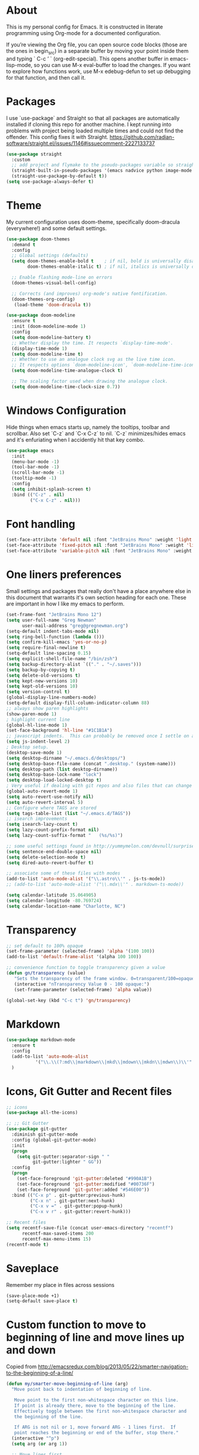 # -*- mode: org; coding: utf-8; -*-
# Source:     https://github.com/gregnewman/gmacs
# License:    This file is licensed under the GPL v3.
#+STARTUP: indent

* About
  This is my personal config for Emacs.  It is constructed in literate programming using Org-mode for a documented configuration.

  If you’re viewing the Org file, you can open source code blocks (those are the ones in begin_src) in a separate buffer by moving your point inside them and
  typing ` C-c ’ ` (org-edit-special). This opens another buffer in emacs-lisp-mode, so you can use M-x eval-buffer to load the changes. If you want to explore how
  functions work, use M-x edebug-defun to set up debugging for that function, and then call it.

* Packages
   I use `use-package` and Straight so that all packages are automatically installed if cloning this repo for another machine.
   I kept running into problems with project being loaded multiple times and could not find the offender.  This config fixes
   it with Straight. https://github.com/radian-software/straight.el/issues/1146#issuecomment-2227133737
   #+BEGIN_SRC emacs-lisp
     (use-package straight
       :custom
       ;; add project and flymake to the pseudo-packages variable so straight.el doesn't download a separate version than what eglot downloads.
       (straight-built-in-pseudo-packages '(emacs nadvice python image-mode project flymake xref))
       (straight-use-package-by-default t))
     (setq use-package-always-defer t)
   #+END_SRC

* Theme
   My current configuration uses doom-theme, specifically doom-dracula (everywhere!) and some default settings.

   #+BEGIN_SRC emacs-lisp
     (use-package doom-themes
       :demand t
       :config
       ;; Global settings (defaults)
       (setq doom-themes-enable-bold t    ; if nil, bold is universally disabled
             doom-themes-enable-italic t) ; if nil, italics is universally disabled

       ;; Enable flashing mode-line on errors
       (doom-themes-visual-bell-config)

       ;; Corrects (and improves) org-mode's native fontification.
       (doom-themes-org-config)
        (load-theme 'doom-dracula t))

     (use-package doom-modeline
       :ensure t
       :init (doom-modeline-mode 1)
       :config
       (setq doom-modeline-battery t)
       ;; Whether display the time. It respects `display-time-mode'.
       (display-time-mode 1)
       (setq doom-modeline-time t)
       ;; Whether to use an analogue clock svg as the live time icon.
       ;; It respects options `doom-modeline-icon', `doom-modeline-time-icon', and `doom-modeline-time-live-icon'.
       (setq doom-modeline-time-analogue-clock t)

       ;; The scaling factor used when drawing the analogue clock.
       (setq doom-modeline-time-clock-size 0.7))
   #+end_src

* Windows Configuration
  Hide things when emacs starts up, namely the tooltips, toolbar and scrollbar.
  Also set `C-z` and `C-x C-z` to nil.  `C-z` minimizes/hides emacs and it's enfuriating when I accidently hit that key combo.

  #+BEGIN_SRC emacs-lisp
    (use-package emacs
      :init
      (menu-bar-mode -1)
      (tool-bar-mode -1)
      (scroll-bar-mode -1)
      (tooltip-mode -1)
      :config
      (setq inhibit-splash-screen t)
      :bind (("C-z" . nil)
             ("C-x C-z" . nil)))
  #+end_src

* Font handling
  #+BEGIN_SRC emacs-lisp
    (set-face-attribute 'default nil :font "JetBrains Mono" :weight 'light :height 120)
    (set-face-attribute 'fixed-pitch nil :font "JetBrains Mono" :weight 'light :height 120)
    (set-face-attribute 'variable-pitch nil :font "JetBrains Mono" :weight 'light :height 1.0)
  #+END_SRC

* One liners preferences
  Small settings and packages that really don't have a place anywhere else in this document that warrants it's own section heading for each one.
  These are important in how I like my emacs to perform.

  #+BEGIN_SRC emacs-lisp
    (set-frame-font "JetBrains Mono 12")
    (setq user-full-name "Greg Newman"
          user-mail-address "greg@gregnewman.org")
    (setq-default indent-tabs-mode nil)
    (setq ring-bell-function (lambda ()))
    (setq confirm-kill-emacs 'yes-or-no-p)
    (setq require-final-newline t)
    (setq-default line-spacing 0.15)
    (setq explicit-shell-file-name "/bin/zsh")
    (setq backup-directory-alist `(("." . "~/.saves")))
    (setq backup-by-copying t)
    (setq delete-old-versions t)
    (setq kept-new-versions 10)
    (setq kept-old-versions 10)
    (setq version-control t)
    (global-display-line-numbers-mode)
    (setq-default display-fill-column-indicator-column 88)
    ;; always show paren highlights
    (show-paren-mode 1)
    ; highlight current line
    (global-hl-line-mode 1)
    (set-face-background 'hl-line "#1C1B1A")
    ;; javascript indents.  This can probably be removed once I settle on a "good" js config
    (setq js-indent-level 2)
    ; Desktop setup.
    (desktop-save-mode 1)
    (setq desktop-dirname "~/.emacs.d/desktops/")
    (setq desktop-base-file-name (concat ".desktop." (system-name)))
    (setq desktop-path (list desktop-dirname))
    (setq desktop-base-lock-name "lock")
    (setq desktop-load-locked-desktop t)
    ; Very useful if dealing with git repos and also files that can change from Dropbox
    (global-auto-revert-mode 1)
    (setq auto-revert-use-notify nil)
    (setq auto-revert-interval 5)
    ;; Configure where TAGS are stored
    (setq tags-table-list (list "~/.emacs.d/TAGS"))
    ;; isearch improvements
    (setq isearch-lazy-count t)
    (setq lazy-count-prefix-format nil)
    (setq lazy-count-suffix-format "   (%s/%s)")

    ;; some useful settings found in http://yummymelon.com/devnull/surprise-and-emacs-defaults.html
    (setq sentence-end-double-space nil)
    (setq delete-selection-mode t)
    (setq dired-auto-revert-buffer t)

    ;; associate some of these files with modes
    (add-to-list 'auto-mode-alist '("\\.astro\\'" . js-ts-mode))
    ;; (add-to-list 'auto-mode-alist '("\\.mdx\\'" . markdown-ts-mode))

    (setq calendar-latitude 35.064905)
    (setq calendar-longitude -80.769724)
    (setq calendar-location-name "Charlotte, NC")
   #+end_src

* Transparency
#+BEGIN_SRC emacs-lisp
  ;; set default to 100% opaque
  (set-frame-parameter (selected-frame) 'alpha '(100 100))
  (add-to-list 'default-frame-alist '(alpha 100 100))

  ;; convenience function to toggle transparency given a value
  (defun gn/transparency (value)
     "Sets the transparency of the frame window. 0=transparent/100=opaque"
     (interactive "nTransparency Value 0 - 100 opaque:")
     (set-frame-parameter (selected-frame) 'alpha value))

  (global-set-key (kbd "C-c t") 'gn/transparency)
#+END_SRC

* Markdown
#+BEGIN_SRC emacs-lisp
  (use-package markdown-mode
    :ensure t
    :config
    (add-to-list 'auto-mode-alist
             '("\\.\\(?:md\\|markdown\\|mkd\\|mdown\\|mkdn\\|mdwn\\)\\'" . markdown-mode))
    )

#+END_SRC

* Icons, Git Gutter and Recent files
   #+BEGIN_SRC emacs-lisp
     ;; icons
     (use-package all-the-icons)

     ;; ;; Git Gutter
     (use-package git-gutter
       :diminish git-gutter-mode
       :config (global-git-gutter-mode)
       :init
       (progn
         (setq git-gutter:separator-sign " "
               git-gutter:lighter " GG"))
       :config
       (progn 
         (set-face-foreground 'git-gutter:deleted "#990A1B")
         (set-face-foreground 'git-gutter:modified "#00736F")
         (set-face-foreground 'git-gutter:added "#546E00"))
       :bind (("C-x p" . git-gutter:previous-hunk)
              ("C-x n" . git-gutter:next-hunk)
              ("C-x v =" . git-gutter:popup-hunk)
              ("C-x v r" . git-gutter:revert-hunk)))

     ;; Recent files
     (setq recentf-save-file (concat user-emacs-directory "recentf")
           recentf-max-saved-items 200
           recentf-max-menu-items 15)
     (recentf-mode t)
   #+end_src

* Saveplace
   Remember my place in files across sessions

   #+BEGIN_SRC emacs-lisp
     (save-place-mode +1)
     (setq-default save-place t)
   #+end_src

* Custom function to move to beginning of line and move lines up and down
     Copied from http://emacsredux.com/blog/2013/05/22/smarter-navigation-to-the-beginning-of-a-line/

   #+BEGIN_SRC emacs-lisp
     (defun my/smarter-move-beginning-of-line (arg)
       "Move point back to indentation of beginning of line.

        Move point to the first non-whitespace character on this line.
        If point is already there, move to the beginning of the line.
        Effectively toggle between the first non-whitespace character and
        the beginning of the line.

        If ARG is not nil or 1, move forward ARG - 1 lines first.  If
        point reaches the beginning or end of the buffer, stop there."
       (interactive "^p")
       (setq arg (or arg 1))

       ;; Move lines first
       (when (/= arg 1)
         (let ((line-move-visual nil))
           (forward-line (1- arg))))

       (let ((orig-point (point)))
         (back-to-indentation)
         (when (= orig-point (point))
           (move-beginning-of-line 1))))

       ;; remap C-a to `smarter-move-beginning-of-line'
       (global-set-key [remap move-beginning-of-line]
                       'my/smarter-move-beginning-of-line)

     (defun gn/move-line-up ()
       "Move the current line up."
       (interactive)
       (transpose-lines 1)
       (forward-line -2)
       (indent-according-to-mode))

     (defun gn/move-line-down ()
       "Move the current line down."
       (interactive)
       (forward-line 1)
       (transpose-lines 1)
       (forward-line -1)
       (indent-according-to-mode))

     (global-set-key [(meta shift up)]  'gn/move-line-up)
     (global-set-key [(meta shift down)]  'gn/move-line-down)
   #+end_src

* OmniFocus
#+BEGIN_SRC emacs-lisp
  (defun gn/omnifocus-capture ()
    "Capture a task with optional note, due date, and location to OmniFocus via URL scheme"
    (interactive)
    (let* ((task-name (read-string "Task name: "))
           (task-note (read-string "Note (optional): "))
           ;; Use org-read-date with empty default - just press Enter to skip
           (due-date (org-read-date nil nil nil "Due date (Enter to skip): " nil nil t))
           (due-date-param (if (or (not due-date) (string-empty-p due-date))
                              "" 
                            (concat "&due=" (url-hexify-string due-date))))
           ;; Ask about location only if in a file
           (capture-location (and (buffer-file-name)
                                 (string= "y" (read-string "Include current location? (y/N): " "n"))))
           (location-info (when capture-location
                           (format "File: %s, Line: %d" 
                                  (file-name-nondirectory (buffer-file-name))
                                  (line-number-at-pos))))
           (full-note (if location-info
                         (if (string-empty-p task-note)
                             location-info
                           (concat task-note "\n\nLocation: " location-info))
                       task-note))
           (encoded-name (url-hexify-string task-name))
           (encoded-note (if (string-empty-p full-note) 
                            "" 
                          (concat "&note=" (url-hexify-string full-note))))
           (omnifocus-url (concat "omnifocus:///add?name=" encoded-name encoded-note due-date-param "&autosave=true")))
      (call-process "open" nil nil nil omnifocus-url)
      (message "Task sent to OmniFocus: %s%s%s" 
               task-name 
               (if (string-empty-p due-date) "" (concat " (due: " due-date ")"))
               (if location-info " [with location]" ""))))
    
    (defun gn/omnifocus-capture-original ()
      "Capture a task with optional note to OmniFocus via URL scheme"
      (interactive)
      (let* ((task-name (read-string "Task name: "))
             (task-note (read-string "Note (optional): "))
             (encoded-name (url-hexify-string task-name))
             (encoded-note (if (string-empty-p task-note) 
                               "" 
                             (concat "&note=" (url-hexify-string task-note))))
             (omnifocus-url (concat "omnifocus:///add?name=" encoded-name encoded-note "&autosave=true")))
        (call-process "open" nil nil nil omnifocus-url)
        (message "Task sent to OmniFocus: %s" task-name)))

    ;; Bind it directly to a key
    (global-set-key (kbd "C-c o") 'gn/omnifocus-capture)
#+END_SRC

* Which-key
  I forget bindings for modes I don't use regularly. Which-key provides nice reminders.

  #+BEGIN_SRC emacs-lisp
  (use-package which-key
    :init
    (which-key-mode)
    :config
    (which-key-setup-side-window-right-bottom)
    (setq which-key-sort-order 'which-key-key-order-alpha
      which-key-side-window-max-width 0.33
      which-key-idle-delay 0.5)
    :diminish which-key-mode)

  (provide 'init-which-key)
  #+end_src

* iBuffer
  I use ibuffer a lot for switching between buffers from a list of available open buffers.
  These settings help to organize that list.

   #+Begin_SRC emacs-lisp
     (global-set-key (kbd "C-x C-b") 'ibuffer)
     (autoload 'ibuffer "ibuffer" "List buffers." t)

     (setq ibuffer-saved-filter-groups
           (quote (("default"
                    ("Python"
                     (mode . python-ts-mode))
                    ("HTML"
                     (mode . mhtml-mode))
                    ("JS"
                     (or (mode . js-ts-mode)
                         (filename . ".js")))
                    ("TXT"
                     (mode . text-mode))
                    ("YAML"
                     (filename . "yaml"))
                    ("Org" ;; all org-related buffers
                     (mode . org-mode))
                    ("Lisp"
                     (mode . emacs-lisp-mode))))))

     ;; don't show empty groups
     (setq ibuffer-show-empty-filter-groups nil)

     (add-hook 'ibuffer-mode-hook
               (lambda ()
                 (ibuffer-switch-to-saved-filter-groups "default")))

     ;; Add full path to buffer title
     (setq frame-title-format
           (list (format "%s %%S: %%j " (system-name))
                 '(buffer-file-name "%f" (dired-directory dired-directory "%b"))))
   #+end_src

* Hydra
   #+BEGIN_SRC  emacs-lisp
     (use-package hydra)

     (defhydra hydra-zoom (global-map "<f2>")
       "zoom"
       ("g" text-scale-increase "in")
       ("l" text-scale-decrease "out"))
   #+end_src

* System packages
The :ensure-system-package keyword allows you to ensure system binaries exist alongside your package declarations.

#+BEGIN_SRC emacs-lisp
  ;; (use-package use-package-ensure-system-package
  ;; :straight (use-package-ensure-system-package 
  ;;            :type git 
  ;;            :host github 
  ;;            :repo "jwiegley/use-package"
  ;;            :files ("use-package-ensure-system-package.el")))
#+end_src
* Justfiles
#+BEGIN_SRC emacs-lisp
  (use-package just-mode
    :ensure t)
#+END_SRC

* Org-mode
  [[https://gettingthingsdone.com/][Getting Things Done]] (GTD), is a grouping of productivity processes following five basic principles.
  
  * Capture - Everything in your mind needs to be captured because your mind is "a horrible office".  This is typically the inbox.org file in my setup but is also done in analog notebooks, email and voice memos.
  * Clarify - Every task that doesn't take two minutes to do should be broken down into actionable tasks that simplify the larger scope of the project.
  * Organize - All projects and next actions are organized into areas, assigned due dates if needed, prioritized and effort estimates added to them.  If the tasks/projects are not something to do right now they are still organized for later consumption.  Anything that needs to be on the calendar should be added but keep the calendar sacred.  Calendars should only be for appointments or hard-carved blocks of time.
  * Reviews - Reviews should be handled on a regular basis.  I do a daily review of what should be the priorities for the day but I also do weekly and monthly reviews to keep my systems from getting stale and/or stuck.
  * Engage - Choose the next action and get to work.

    I have gitwatch running on my machine which watches my org directory and commits changes as they come in.
    #+BEGIN_EXAMPLE bash
    gitwatch -r origin -b main . &
    #+END_EXAMPLE

** Fontification and Beautification
Use C-u C-x = (which runs the command what-cursor-position with a prefix argument) to show information about the character under the cursor, including the face which is being used for it.

#+BEGIN_SRC emacs-lisp
  ;; Load org-faces to make sure we can set appropriate faces
  (require 'org-faces)

  ;; Hide emphasis markers on formatted text
  (setq org-hide-emphasis-markers t)
  ;; When Visual Line mode is enabled, `word-wrap' is turned on in this buffer, and simple editing commands are redefined to act on visual lines, not logical lines. 
  (add-hook 'org-mode-hook 'visual-line-mode)
  (add-hook 'org-mode-hook 'variable-pitch-mode)

  ;; Resize Org headings
  (dolist (face '((org-level-1 . 1.0)
                  (org-level-2 . 1.0)
                  (org-level-3 . 1.0)
                  (org-level-4 . 1.0)
                  (org-level-5 . 1.0)
                  (org-level-6 . 1.0)
                  (org-level-7 . 1.0)
                  (org-level-8 . 1.0)))
    (set-face-attribute (car face) nil :font "JetBrains Mono" :weight 'medium :height (cdr face)))

  ;; Make the document title a bit bigger
  (set-face-attribute 'org-document-title nil :font "JetBrains Mono" :weight 'bold :height 1.1)

  ;; Make sure certain org faces use the fixed-pitch face when variable-pitch-mode is on
  (custom-theme-set-faces
   'user
   '(variable-pitch ((t (:family "Monaspace Neon" :height 120 :weight thin))))
   '(fixed-pitch ((t ( :family "Fira Code" :height 115))))
   '(org-block ((t (:inherit fixed-pitch))))
   '(org-code ((t (:inherit (shadow fixed-pitch)))))
   '(org-formula ((t (:inherit fixed-pitch))))
   '(org-checkbox ((t (:inherit fixed-pitch))))
   '(org-document-info ((t (:foreground "dark orange"))))
   '(org-document-info-keyword ((t (:inherit (shadow fixed-pitch)))))
   '(org-indent ((t (:inherit (org-hide fixed-pitch)))))
   '(org-link ((t (:foreground "cyan" :underline t :weight light))))
   '(org-meta-line ((t (:inherit (font-lock-comment-face fixed-pitch)))))
   '(org-property-value ((t (:inherit fixed-pitch))) t)
   '(org-special-keyword ((t (:inherit (font-lock-comment-face fixed-pitch)))))
   '(org-table ((t (:inherit fixed-pitch :foreground "#83a598"))))
   '(org-tag ((t (:inherit (shadow fixed-pitch) :weight bold :height 0.9))))
   '(org-verbatim ((t (:inherit (shadow fixed-pitch))))))
#+END_SRC

** Configuration
   This will be a expanding collection of org customization.  I live in text files throughout my days and orgmode gives me a nice interface for collecting notes.
   I use org from the git repo to stay up to date with fixes and new features.  I can probably move this to be installed via Straight but for now this works fine.

   #+BEGIN_SRC emacs-lisp
     (setq org-modules '(org-protocol))
     (eval-after-load 'org
       '(org-load-modules-maybe t))

     ;; respects splits
     (setq org-agenda-window-setup 'current-window)

     ;; agenda files
     (setq org-agenda-files (directory-files-recursively "~/Dropbox/Org/" "\\.org$"))

     ;; Start the weekly agenda on Monday
     (setq org-agenda-start-on-weekday 1)

     ;; Display tags farther right
     (setq org-agenda-tags-column -102)
     (setq org-agenda-span 7)
     (setq org-tags-column 88)
     (setq org-agenda-sticky nil)
     (setq org-agenda-inhibit-startup t)
     (setq org-agenda-use-tag-inheritance t)
     (setq org-agenda-show-log t)
     (setq org-agenda-skip-scheduled-if-done t)
     (setq org-agenda-skip-deadline-if-done t)
     (setq org-use-speed-commands t)
     (setq org-agenda-skip-deadline-prewarning-if-scheduled 'pre-scheduled)
     (setq org-columns-default-format "%14SCHEDULED %Effort{:} %CLOCKSUM_T{:} %1PRIORITY %TODO %50ITEM %TAGS")

     ;; The following lines are always needed.  Choose your own keys.
     (global-set-key "\C-cl" 'org-store-link)
     (global-set-key "\C-ca" 'org-agenda)

     ;; enable line breaks
     (add-hook 'org-mode-hook (lambda () (setq truncate-lines nil)))

     ;; Don't allow parent to be marked done unless children are done
     (setq org-enforce-todo-dependencies t)
     (setq org-enforce-todo-checkbox-dependencies t)

     (setq org-fontify-done-headline t)
     (setq org-startup-folded t)
     (setq org-src-fontify-natively nil)

     ;; Refiling
     (setq org-refile-targets '((org-agenda-files :maxlevel . 5)))
     (setq org-refile-allow-creating-parent-nodes 'confirm)

     ;; Visual Line Mode
     (add-hook 'org-mode-hook 'visual-line-mode)

     ;; Org indent mode
     (add-hook 'org-mode-hook 'org-indent-mode)

     ;; Line numbers
     (defun gn/orgmode-ignore-line-numbers-mode ()
       (interactive)
       "turns off line numbers mode in org buffers"
       (display-line-numbers-mode -1))

     (add-hook 'org-mode-hook #'gn/orgmode-ignore-line-numbers-mode)

     (defun gn/orgmode-ignore-whitespace-mode ()
       (interactive)
       "turns off whitespace mode in org buffers"
       (whitespace-mode -1))

     ;; Turn off whitespace-mode since my linters will handle them anyway and it's annoying
     (whitespace-mode -1)
     (require 'ox-md)
   #+end_src

** Alerts
#+BEGIN_SRC emacs-lisp
  (use-package org-alert
    :ensure t 
    :config 
        (setq org-alert-interval 60 
              org-alert-notify-cutoff 5
              org-alert-notify-after-event-cutoff 2) 
        (org-alert-enable))

  (use-package alert 
    :config
    (setq alert-default-style 'osx-notifier
          alert-fade-time 120))
#+END_SRC
** Todo Keywords
    Setting up my todo keywords which are global and their relative colors.
   #+BEGIN_SRC emacs-lisp
     ;; Keywords
     (setq org-todo-keywords
       (quote ((sequence "TODO(t)" "NEXT(n)" "|" "DONE(d)" "PROJECTDONE(e)")
               (sequence "WAITING(w@/!)" "SOMEDAY(s@/!)" "|" "CANCELLED(c@/!)"))))

     ;; Anytime a task is marked done the line states `CLOSED: [timestamp]
     (setq org-log-done 'time)

     (setq org-todo-keyword-faces
       (quote (("TODO" :foreground "lime green" :weight bold)
               ("NEXT" :foreground "cyan" :weight bold)
               ("DONE" :foreground "dim gray" :weight bold)
               ("PROJECTDONE" :foreground "dim gray" :weight bold)
               ("WAITING" :foreground "tomato" :weight bold)
               ("SOMEDAY" :foreground "magenta" :weight bold)
               ("CANCELLED" :foreground "dim gray" :weight bold))))
   #+end_src

** Capture mode keybinding
   I use C-c c to start capture mode
   #+BEGIN_SRC emacs-lisp
   (global-set-key (kbd "C-c c") 'org-capture)
   #+end_src
** Capture templates
    Capture template are critical for keeping focused on the current work and not getting sent down the proverbial rabbit hole.  It's also handy for knowledge investements while working.  For instance, a method in a python library I need to understand more deeply, I can trigger the capture template for Knowledge Investments with `C=c c k`, add some context and with `C=c C=c` close and save the capture without leaving my position in the file.  The link to where I found the method is captured in the template and I can visit that later in the day when I have time to dive deep.

    For my reference the syntax is as follows
    #+BEGIN_EXAMPLE
    ("t" "Todo" entry (file "~/Dropbox/Org/inbox.org")
                 "* TODO %?\n%U\n%a\n" :clock-keep t)
    #+end_example

    `t` is the trigger key for Todo.
    Todo entry is layman's term for the capture followed by what file to store it in.
    The instruction regex starts with the tag or keyword then [[https://orgmode.org/manual/Template-expansion.html#Template-expansion][template expansions]].
       - %? Position the cursor where I was
       - %u, %U Inactive timestamp
       - %a annotation, normally the link created with org-store-link
       - :clock-keep keeps the clock running if I'm clocking a task

   #+BEGIN_SRC emacs-lisp
     ;; Capture templates
     (setq org-indent-indentation-per-level 2)
     (setq org-capture-templates
         (quote (("t" "Todo" entry (file "~/Dropbox/Org/inbox.org")
                 "* TODO %?\n%U\n%a\n" :clock-keep t)
                 ("k" "Knowledge Investment" entry (file "~/Dropbox/Org/inbox.org")
                  "* %? :KI:\n%U\n%a\n" :clock-keep t)
                 ("n" "Note" entry (file "~/Dropbox/Org/inbox.org")
                  "* %? :NOTE:\n%U\n%a\n" :clock-keep t)
                 ("d" "Daybook" entry (file+olp+datetree "~/Dropbox/Org/daybook.org")
                  "* %?" :clock-keep t)
                 ("o" "OBTF" entry (file+olp+datetree "~/Dropbox/Org/OBTF.org")
                  "* %<%H:%M> %?" :jump-to-captured t)
                 ("m" "Meeting" entry (file "~/Dropbox/Org/inbox.org")
                  "* Meeting with %? :MEETING:\n%U" :clock-keep t)
                 ("p" "Phone call" entry (file "~/Dropbox/Org/inbox.org")
                  "* PHONE %? :PHONE:\n%U" :clock-keep t))))
   #+end_src

** Org Babel
   #+BEGIN_SRC emacs-lisp
     (org-babel-do-load-languages
      'org-babel-load-languages
      '(
        (python . t)
        (js . t)
        (emacs-lisp . t)
        (org . t)
        (sql . t)
        (ditaa . t)
        ))
     ;; Syntax highlight in #+BEGIN_SRC blocks
     (setq org-src-fontify-natively t)
     ;; Don't prompt before running code in org
     (setq org-confirm-babel-evaluate nil)
   #+end_src

** Agenda commands
    Pulled some ideas from https://blog.aaronbieber.com/2016/09/24/an-agenda-for-life-with-org-mode.html
    Some of these have been yanked from [[http://bnbeckwith.com/bnb-emacs/][bnb-emacs]]

   #+BEGIN_SRC emacs-lisp
     (defun gn/org-skip-subtree-if-priority (priority)
     "Skip an agenda subtree if it has a priority of PRIORITY.

     PRIORITY may be one of the characters ?A, ?B, or ?C."
       (let ((subtree-end (save-excursion (org-end-of-subtree t)))
          (pri-value (* 1000 (- org-lowest-priority priority)))
          (pri-current (org-get-priority (thing-at-point 'line t))))
        (if (= pri-value pri-current)
          subtree-end
        nil)))

     (defun gn/org-agenda-with-tip (arg)
       (org-agenda-list arg)
       (let ((inhibit-read-only t)
          (pos (point)))
       (goto-char (point-max))
       (goto-char pos)))

     ;; Reset everything to nil
     (setq org-agenda-custom-commands nil)

     (add-to-list 'org-agenda-custom-commands
               '("b" "Agenda" gn/org-agenda-with-tip))

     (add-to-list 'org-agenda-custom-commands
          '("N" "Notes" tags "NOTE"
                 ((org-agenda-overriding-header "Notes")
                  (org-tags-match-list-sublevels t))))

     (add-to-list 'org-agenda-custom-commands
        '("k" "Knowledge Investments" tags "KI"
               ((org-agenda-overriding-header "Knowledge Investments")
                (org-tags-match-list-sublevels t))))

     ;; Taken from doc.norang.ca/org-mode.html
     (add-to-list 'org-agenda-custom-commands
          '("c" "Simple agenda view"
               ((agenda "")
               (tags "PRIORITY=\"A\""
                 ((org-agenda-skip-function '(org-agenda-skip-entry-if 'todo 'done))
                  (org-agenda-overriding-header "HIGH PRIORITY ITEMS")))
               (alltodo ""
                 ((org-agenda-skip-function
                  '(or (gn/org-skip-subtree-if-priority ?A)
                   (org-agenda-skip-if nil '(scheduled deadline)))))))))

     (add-to-list 'org-agenda-custom-commands
               '("f" . "FOCUS...") t)

     (add-to-list 'org-agenda-custom-commands
               '("d" "All Tasks (grouped by Due Date)"
                 ((tags-todo "DEADLINE<\"<+0d>\""
                             ((org-agenda-overriding-header "OVERDUE")
                              (org-agenda-skip-function
                               '(org-agenda-skip-entry-if 'notdeadline))))
                  (tags-todo "DEADLINE=\"<+0d>\""
                             ((org-agenda-overriding-header "DUE TODAY")
                              (org-agenda-skip-function
                               '(org-agenda-skip-entry-if 'notdeadline))))
                  (tags-todo "DEADLINE=\"<+1d>\""
                             ((org-agenda-overriding-header "DUE TOMORROW")
                              (org-agenda-skip-function
                               '(org-agenda-skip-entry-if 'notdeadline))))
                  (tags-todo "DEADLINE>\"<+1d>\"+DEADLINE<=\"<+7d>\""
                             ((org-agenda-overriding-header "DUE WITHIN A WEEK")
                              (org-agenda-skip-function
                               '(org-agenda-skip-entry-if 'notdeadline))))
                  (tags-todo "DEADLINE>\"<+7d>\"+DEADLINE<=\"<+28d>\""
                             ((org-agenda-overriding-header "DUE WITHIN A MONTH")
                              (org-agenda-skip-function
                               '(org-agenda-skip-entry-if 'notdeadline))))
                  (tags-todo "DEADLINE>\"<+28d>\""
                             ((org-agenda-overriding-header "DUE LATER")
                              (org-agenda-skip-function
                               '(org-agenda-skip-entry-if 'notdeadline))))
                  (tags-todo "TODO={WAIT}"
                             ((org-agenda-overriding-header "WAITING FOR")
                              (org-agenda-skip-function
                               '(org-agenda-skip-entry-if 'deadline))))
                  (todo ""
                        ((org-agenda-overriding-header "UNSCHEDULED")
                         (org-agenda-skip-function
                          '(org-agenda-skip-entry-if 'deadline)))))
                 ((org-agenda-sorting-strategy '(priority-down))
                  (org-agenda-write-buffer-name "All Tasks (grouped by Due Date)"))
                 "~/Dropbox/Org/all-tasks-by-due-date.pdf") t)

     (add-to-list 'org-agenda-custom-commands
               `("f." "Today"
                 ((agenda ""
                          ((org-agenda-entry-types '(:timestamp :sexp))
                           (org-agenda-overriding-header
                            (concat "CALENDAR Today: "
                                    (format-time-string "%a %d" (current-time))))
                           (org-agenda-span 'day)))
                  (tags-todo "DEADLINE=\"<+0d>\""
                             ((org-agenda-overriding-header "DUE TODAY")
                              (org-agenda-skip-function
                               '(org-agenda-skip-entry-if 'notedeadline))
                              (org-agenda-sorting-strategy '(priority-down))))
                  (tags-todo "DEADLINE<\"<+0d>\""
                             ((org-agenda-overriding-header "OVERDUE")
                              (org-qagenda-skip-function
                               '(org-agenda-skip-entry-if 'notedeadline))
                              (org-agenda-sorting-strategy '(priority-down))))
                  (agenda ""
                          ((org-agenda-entry-types '(:scheduled))
                           (org-agenda-overriding-header "SCHEDULED")
                           (org-agenda-skip-function
                            '(org-agenda-skip-entry-if 'todo 'done))
                           (org-agenda-sorting-strategy
                            '(priority-down time-down))
                           (org-agenda-span 'day)
                           (org-agenda-start-on-weekday nil)
                           (org-agenda-time-grid nil)))
                  (todo "DONE"
                        ((org-agenda-overriding-header "COMPLETED"))))
                 ((org-agenda-format-date "")
                  (org-agenda-start-with-clockreport-mode nil))) t)

     (add-to-list 'org-agenda-custom-commands
               '("fh" "Hotlist"
                 ((tags-todo "DEADLINE<\"<+0d>\""
                             ((org-agenda-overriding-header "OVERDUE")))
                  (tags-todo "DEADLINE>=\"<+0d>\"+DEADLINE<=\"<+1w>\""
                             ((org-agenda-overriding-header "DUE IN NEXT 7 DAYS")))
                  (tags-todo "DEADLINE=\"\"+FLAGGED|DEADLINE>\"<+1w>\"+FLAGGED"
                             ((org-agenda-overriding-header "FLAGGED"))))
                 ((org-agenda-todo-ignore-scheduled 'future)))  t)

     (add-to-list 'org-agenda-custom-commands
               '("r" . "REVIEW...") t)

     (add-to-list 'org-agenda-custom-commands
               '("ra" . "All Tasks...") t)

     (add-to-list 'org-agenda-custom-commands
               '("rt" . "Timesheet...") t)

     ;; Show what happened today.
     (add-to-list 'org-agenda-custom-commands
               '("rtd" "Daily Timesheet"
                 ((agenda ""))
                 ((org-agenda-log-mode-items '(clock closed))
                  (org-agenda-overriding-header "DAILY TIMESHEET")
                  (org-agenda-show-log 'clockcheck)
                  (org-agenda-span 'day)
                  (org-agenda-start-with-clockreport-mode t)
                  (org-agenda-time-grid nil))) t)

     ;; Show what happened this week.
     (add-to-list 'org-agenda-custom-commands
               '("rtw" "Weekly Timesheet"
                 ((agenda ""))
                 (
                  ;; (org-agenda-format-date "")
                  (org-agenda-overriding-header "WEEKLY TIMESHEET")
                  (org-agenda-skip-function '(org-agenda-skip-entry-if 'timestamp))
                  (org-agenda-span 'week)
                  (org-agenda-start-on-weekday 1)
                  (org-agenda-start-with-clockreport-mode t)
                  (org-agenda-time-grid nil))) t)

     (add-to-list 'org-agenda-custom-commands
               '("rw" "Weekly review"
                 ((tags "CATEGORY={@REFILE}&LEVEL<=2"
                        ((org-agenda-overriding-header "NEW TASKS")))
                  (agenda ""
                          ((org-agenda-clockreport-mode t)
                           (org-agenda-format-date
                            (concat "\n"
                                    "%Y-%m-%d" " %a "
                                    (make-string (window-width) ?_)))
                           (org-agenda-overriding-header "PAST WEEK")
                           (org-agenda-prefix-format " %?-11t %i %-12:c% s")
                           (org-agenda-show-log 'clockcheck)
                           (org-agenda-span 7)
                           (org-agenda-start-day "-1w")
                           (org-deadline-warning-days 0)))
                  (agenda ""
                          ((org-agenda-overriding-header "NEXT 30 DAYS")
                           (org-agenda-span 'month)
                           (org-agenda-start-day "+0d")
                           (org-deadline-warning-days 0)))
                  (tags "PROJECT"
                        ((org-agenda-overriding-header "PROJECT LIST")))
                  (todo "DONE|PROJECTDONE"
                        ((org-agenda-overriding-header
                          "Candidates to be archived"))))))

   #+end_src

   Org-Super-Agenda commands

   #+BEGIN_SRC emacs-lisp
     (use-package org-super-agenda
       :straight
       (org-super-agenda
        :type git
        :host github
        :repo "alphapapa/org-super-agenda")
       :config
       (org-super-agenda-mode t)
       (add-to-list 'org-agenda-custom-commands
                    '("gt" "All Tasks - Grouped"
                      ((todo "" ((org-super-agenda-groups
                                  '((:name "All Tasks" :auto-category t)))))))))
   #+end_src

** Org bullets and misc settings'
Using org buillets and hiding leading stars.  I'm also fontifying headings, quotes and done headlines.
 #+BEGIN_SRC emacs-lisp
     (use-package org-bullets
       :commands org-bullets-mode
       :init
       (add-hook 'org-mode-hook 'org-bullets-mode))
       (progn
        (require 'org-indent)
        (org-indent-mode t))
     (setq org-hide-leading-stars t)
     (setq org-fontify-whole-heading-line t)
     (setq org-fontify-quote-and-verse-blocks t)
     (setq org-fontify-done-headline t)

     (use-package org-download)
     (setq-default org-download-image-dir "~/Dropbox/Org/img")

     (use-package org-fancy-priorities
       :ensure t
       :hook
       (org-mode . org-fancy-priorities-mode)
       :config
       (setq org-fancy-priorities-list '("🅰️" "🅱️" "1️⃣" "☕")))

   #+end_src
* Org-Roam
#+BEGIN_SRC emacs-lisp
#+end_src
  (use-package org-roam
    ;; :straight t (org-roam :type git :host github :repo "org-roam/org-roam")
      :straight t
          :init
      (setq org-roam-directory (file-truename "~/Dropbox/Org/"))
      (setq org-roam-file-extensions '("org" "md"))
      (setq org-roam-dailies-directory "dailies")
      (setq find-file-visit-truename t)
      (setq org-roam-mode-sections
                (list #'org-roam-backlinks-section
                     #'org-roam-reflinks-section
                     #'org-roam-unlinked-references-section
                     ))
      :custom
      (org-roam-dailies-capture-templates
       '(("d" "default" entry "* %<%I:%M %p>: %?"
          :if-new (file+head "%<%Y-%m-%d>.org" "#+title: %<%Y-%m-%d>\n"))))
      ;;(org-roam-database-connector 'sqlite-builtin)

      :bind (("C-c n l" . org-roam-buffer-toggle)
           ("C-c n t" . org-roam-dailies-goto-today)
           ("C-c n f" . org-roam-node-find)
           ("C-c n i" . org-roam-node-insert))
       :config
       (org-roam-setup)
       )

  ;; Documenation: https://github.com/nobiot/md-roam
  (use-package md-roam
    :straight (:host github :repo "nobiot/md-roam")
    :after org-roam
    )
  (md-roam-mode 1)
  (setq md-roam-file-extension "md")

  (org-roam-db-autosync-mode)

* Denote
[[https://protesilaos.com/emacs/denote][Denote]] for taking notes and [[https://github.com/mclear-tools/consult-notes][consult-notes]] for quickly searching

#+BEGIN_SRC emacs-lisp
  (use-package denote
    :custom
    ((denote-directory "~/Dropbox/Org/denote/")
     (denote-prompts '(title keywords))
     ;; Use orgmode format by default
     (denote-file-type 'org)
     (denote-date-prompt-use-org-read-date t))
    :hook
    (dired-mode . denote-dired-mode))

  (use-package consult-notes
    :commands (consult-notes
               consult-notes-search-in-all-notes
               ;; if using org-roam 
               consult-notes-org-roam-find-node
               consult-notes-org-roam-find-node-relation)
    :config
    (setq consult-notes-file-dir-sources '(("Org"  ?o  "~/Dropbox/Org/")
                                           ("Denote" ?d "~/Dropbox/Org/denote/")))

    (consult-notes-org-headings-mode)
    (consult-notes-denote-mode)
    ;; search only for text files in denote dir
    (setq consult-notes-denote-files-function (lambda () (denote-directory-files nil t t))))
 #+END_SRC
* HOWM
#+BEGIN_SRC emacs-lisp
  (use-package howm
    ;; :after org
    :ensure t
    :init
    ;; 
    ;; Options: Remove the leading ";" in the following lines if you like.
    ;; 
    ;; Format
    ;;(require 'howm-markdown) ;; Write notes in markdown-mode. (*1)
    (require 'howm-org) ;; Write notes in Org-mode. (*2)
    ;; 
    ;; Preferences
    ;; Org-compatible filenames and syntax.
    (setq howm-file-name-format "%Y-%m-%d-%H%M%S.org")
    (setq howm-view-title-header "*")
    (setq howm-dtime-format (format "<%s>" (cdr org-timestamp-formats)))
    ;; Use ripgrep for fast searching.
    (setq howm-view-use-grep t)
    (setq howm-view-grep-command "rg")
    (setq howm-view-grep-option "-nH --no-heading --color never")
    (setq howm-view-grep-extended-option nil)
    (setq howm-view-grep-fixed-option "-F")
    (setq howm-view-grep-expr-option nil)
    (setq howm-view-grep-file-stdin-option nil)
    ;; Make the "comefrom links" case-insensitive.
    (setq howm-keyword-case-fold-search t)
    ;; Get rid of the old-fashioned separators.
    (setq howm-view-summary-sep "\t")
    (setq howm-directory "~/Dropbox/Org/Howm") ;; Where to store the files?
    (setq howm-follow-theme t) ;; Use your Emacs theme colors. (*3)
    (setq howm-keyword-file (expand-file-name ".howm-keys" howm-directory))
    (setq howm-history-file (expand-file-name ".howm-history" howm-directory))
    ;; 
    ;; Performance
    ;(setq howm-menu-expiry-hours 1) ;; Cache menu N hours. (*4)
    ;(setq howm-menu-refresh-after-save nil) ;; Speed up note saving. (*5)
  )
#+END_SRC

* Path from shell
When starting emacs gui on Mac OS, the paths are not read from .zshrc
Using `exec-path-from-shell` fixes this.

   #+BEGIN_SRC emacs-lisp
     (use-package exec-path-from-shell
       :demand t
       :config
       (when (memq window-system '(mac ns x))
         (exec-path-from-shell-initialize)))
   #+end_src
* Pyenv
   #+BEGIN_SRC emacs-lisp
     (use-package pyenv-mode-auto
       :demand t)

     (defun pyenv-activate-current-project ()
       "Automatically activates pyenv version if .python-version file exists."
       (interactive)
       (let ((python-version-directory (locate-dominating-file (buffer-file-name) ".python-version")))
       (if python-version-directory
          (let* ((pyenv-version-path (f-expand ".python-version" python-version-directory))
                 (pyenv-current-version (s-trim (f-read-text pyenv-version-path 'utf-8))))
            (pyenv-mode-set pyenv-current-version)
            (message (concat "Setting virtualenv to " pyenv-current-version))))))

     (defvar pyenv-current-version nil nil)

     (defun pyenv-init()
     "Initialize pyenv's current version to the global one."
     (let ((global-pyenv (replace-regexp-in-string "\n" "" (shell-command-to-string "pyenv global"))))
      (message (concat "Setting pyenv version to " global-pyenv))
      (pyenv-mode-set global-pyenv)
      (setq pyenv-current-version global-pyenv)))

     (add-hook 'after-init-hook 'pyenv-init)

     (use-package pyenv-mode)

     ;; Fixes an issue where pyenv conflicts with org-mode
     (eval-after-load 'pyenv-mode
       '(progn
        (define-key pyenv-mode-map (kbd "C-c C-s") nil)))

     (add-hook 'python-ts-mode-hook #'display-fill-column-indicator-mode)
   #+end_src
* Projectile and RG (Ripgrep)
It looks like rg.el has more options for regex when searching
   #+BEGIN_SRC emacs-lisp
     (use-package projectile
       :bind-keymap
       ("C-c p" . projectile-command-map))

     (use-package rg
       :ensure-system-package rg)
   #+end_src
   
* Eglot, Eldoc and Tree-sitter
Automatically install and use tree-sitter major modes in Emacs 29+. If the tree-sitter version can’t be used, fall back to the original major mode.

#+BEGIN_SRC emacs-lisp
  ;; Tree-sitter configuration
  (use-package treesit-auto
    :straight (:host github :repo "renzmann/treesit-auto")
    :config
    (setq treesit-auto-install 'prompt)
    (treesit-auto-add-to-auto-mode-alist 'all)
    (global-treesit-auto-mode)
    ;; Enhanced syntax highlighting
    (setq treesit-font-lock-level 4)
    (add-hook 'tree-sitter-after-on-hook #'tree-sitter-hl-mode))

  ;; Mode remapping with additional modes
  (setq major-mode-remap-alist
        '((yaml-mode . yaml-ts-mode)
          (bash-mode . bash-ts-mode)
          (js-mode . js-ts-mode)
          (js2-mode . js-ts-mode)
          (js-base-mode . js-ts-mode)
          (typescript-mode . typescript-ts-mode)
          (json-mode . json-ts-mode)
          (css-mode . css-ts-mode)
          (python-mode . python-ts-mode)
          (tsx-mode . tsx-ts-mode)
          (jsx-mode . tsx-ts-mode)))

  ;; Eglot configuration with enhanced features
  ;; Eglot configuration with enhanced features
  (use-package eglot
    :ensure t
    :defer t  ; Add this
    :commands (eglot eglot-ensure)  ; Add this
    :custom
    ;; Optimize performance
    (eglot-send-changes-idle-time 0.5)
    (eglot-extend-to-xref t)
    (eglot-events-buffer-size 0)  ; Add this for better performance
    :config
    ;; Move eglot-server-programs to :config block
    (setq eglot-server-programs
          '((python-ts-mode . ("basedpyright-langserver" "--stdio" 
                               :initializationOptions (:basedpyright (:plugins (
                                :ruff (:enabled t
                                      :lineLength 88
                                      :exclude ["E501"]
                                      :select ["E" "F" "I" "UP"])
                                :pycodestyle (:enabled nil)
                                :pyflakes (:enabled nil)
                                :pylint (:enabled nil)
                                :rope_completion (:enabled t)
                                :autopep8 (:enabled nil))))))
          ((js-ts-mode typescript-ts-mode tsx-ts-mode) .
           ("typescript-language-server" "--stdio"))))
    (setq-default
     eglot-workspace-configuration
     '(:basedpyright (
       :typeCheckingMode "off"
     )
     :basedpyright.analysis (
       :diagnosticSeverityOverrides (
         :reportUnusedCallResult "none"
       )
       :inlayHints (
         :callArgumentNames :json-false
       )
     )))
    :bind (:map eglot-mode-map
                ("C-c l a" . eglot-code-actions)
                ("C-c l r" . eglot-rename)
                ("C-c l f" . eglot-format)
                ("C-c l d" . eldoc)
                ("C-c l o" . eglot-code-action-organize-imports)
                ("C-c l h" . eglot-inlay-hints-mode)
                ("C-c l q" . eglot-shutdown-all))
    :hook ((python-ts-mode . eglot-ensure)
           (js-ts-mode . eglot-ensure)
           (typescript-ts-mode . eglot-ensure)
           (tsx-ts-mode . eglot-ensure)
         ;; Python-specific #+setupfile: tings
           (python-ts-mode . (lambda ()
                               (setq-local indent-tabs-mode nil
                                           tab-width 4
                                           python-indent-offset 4)
                               (superword-mode 1)
                               (hs-minor-mode 1)
                               (set-fill-column 88)
                               (display-line-numbers-mode 1)))))

  ;; Optional: Add flycheck for more explicit error display
  (use-package flycheck
    :hook (python-ts-mode . flycheck-mode)
    :config
    (setq flycheck-python-ruff-executable "ruff"))

  ;; Enhanced Eldoc configuration
  (use-package eldoc
    :init
    (global-eldoc-mode)
    :custom
    (eldoc-echo-area-use-multiline-p nil)
    (eldoc-echo-area-prefer-doc-buffer t)
    (eldoc-documentation-strategy 'eldoc-documentation-compose))

  ;; Add company for better completion
  (use-package company
    :hook (prog-mode . company-mode)
    :custom
    (company-minimum-prefix-length 1)
    (company-idle-delay 0.1)
    (company-selection-wrap-around t)
    (company-tooltip-align-annotations t))

  ;; Optional: Add format-all for consistent formatting
  (use-package format-all
    :bind ("C-c f" . format-all-buffer)
    :hook ((python-ts-mode . format-all-mode)
           (js-ts-mode . format-all-mode)
           (typescript-ts-mode . format-all-mode)))
#+END_SRC

#+RESULTS:
: format-all-buffer

* Vertico, Marginalia, Savehist, Orderless, Embark, Embark Consult
#+BEGIN_SRC emacs-lisp
  ;; Enable vertico
  (use-package vertico
     :custom
     (vertico-count 13)                    ; Number of candidates to display
     (vertico-resize t)
     (vertico-cycle nil) ; Go from last to first candidate and first to last (cycle)?
     :init
     (vertico-mode))

   (use-package savehist
     :init
     (savehist-mode))

   ;; Optionally use the `orderless' completion style.
   (use-package orderless
     :init
     ;; Configure a custom style dispatcher (see the Consult wiki)
     ;; (setq orderless-style-dispatchers '(+orderless-dispatch)
     ;;       orderless-component-separator #'orderless-escapable-split-on-space)
     (setq completion-styles '(orderless basic)
           completion-category-defaults nil
           completion-category-overrides '((file (styles partial-completion)))))

   ;; Enable rich annotations using the Marginalia package
   (use-package marginalia
     ;; Either bind `marginalia-cycle' globally or only in the minibuffer
     :bind (("M-A" . marginalia-cycle)
            :map minibuffer-local-map
            ("M-A" . marginalia-cycle))

     :custom
     (marginalia-max-relative-age 0)
     (marginalia-align 'right)

     :init
     (marginalia-mode))

   ;; borrowed from Jeremy https://github.com/jeremyf/dotemacs/blob/4bdb58ea43e5dfcdd2025d54193598be0a9dd5b9/emacs.d/jf-completing.el#L219-L227
   (require 'consult-imenu)
   (dolist (python '(python-mode python-ts-mode))
     (add-to-list 'consult-imenu-config
                  `(,python
                    :toplevel "Method"
                    :types ((?f "Field" font-lock-variable-name-face)
                            (?c "Class" font-lock-property-use-face)
                            (?m "Method" font-lock-function-name-face)
                            (?M "Module" font-lock-builtin-face)
                            (?v "Variable" font-lock-variable-name-face)
                           ))))

  (use-package consult-projectile
    :straight (consult-projectile :type git :host gitlab :repo "OlMon/consult-projectile" :branch "master")
    :commands (consult-projectile)
    :bind (("C-x 4 p" . consult-projectile-find-file-other-window)))
           ;;("M-s r" . consult-ripgrep)
           ;;("M-s f" . projectile-ripgrep)))

  (use-package consult-dir
    ;; This package helps ease traveling across directories by providing directory
    ;; candidates related to current buffers, bookmarks, and projects.  Further,
    ;; like other ~consult.el~ functions, you can use narrowing keys.  See
    ;; https://github.com/karthink/consult-dir.
    :after (consult)
    :bind (("C-x C-d" . consult-dir)
           :map minibuffer-local-completion-map
           ("C-x C-d" . consult-dir)
           ("C-x C-j" . consult-dir-jump-file)))

   ;; Embark - this config is taken directly from https://github.com/oantolin/embark
   (use-package embark
     :ensure t
     :bind
     (("C-." . embark-act)         ;; pick some comfortable binding
      ("C-;" . embark-dwim)        ;; good alternative: M-.
      ("C-h B" . embark-bindings)) ;; alternative for `describe-bindings'

     :init

     ;; Optionally replace the key help with a completing-read interface
     (setq prefix-help-command #'embark-prefix-help-command)

     ;; Show the Embark target at point via Eldoc. You may adjust the
     ;; Eldoc strategy, if you want to see the documentation from
     ;; multiple providers. Beware that using this can be a little
     ;; jarring since the message shown in the minibuffer can be more
     ;; than one line, causing the modeline to move up and down:

     ;; (add-hook 'eldoc-documentation-functions #'embark-eldoc-first-target)
     ;; (setq eldoc-documentation-strategy #'eldoc-documentation-compose-eagerly)

     :config

     ;; Hide the mode line of the Embark live/completions buffers
     (add-to-list 'display-buffer-alist
                  '("\\`\\*Embark Collect \\(Live\\|Completions\\)\\*"
                    nil
                    (window-parameters (mode-line-format . none)))))

  ;; Consult users will also want the embark-consult package.
  (use-package embark-consult
    :ensure t ; only need to install it, embark loads it after consult if found
    :hook
    (embark-collect-mode . consult-preview-at-point-mode))

   (use-package all-the-icons-completion
     :after (marginalia all-the-icons)
     :hook (marginalia-mode . all-the-icons-completion-marginalia-setup)
     :init
     (all-the-icons-completion-mode))
#+end_src

* Cape and Corfu
#+BEGIN_SRC emacs-lisp
    (use-package cape
      ;; Completion at point functions, with the amazing `cape-capf-super' for
      ;; granular configuration of specific mode completion behavior.
      :init
      (add-to-list 'completion-at-point-functions #'cape-dabbrev)
      (add-to-list 'completion-at-point-functions #'cape-file)
      (add-to-list 'completion-at-point-functions #'cape-keyword)
      :bind (("C-c h d" . cape-dabbrev)
             ("C-c h e" . cape-elisp-block)
             ("C-c h f" . cape-file)
             ("C-c h h" . cape-history)
             ;; ("C-c h s" . cape-symbol)
             ("C-c h w" . cape-dict)))

    (use-package corfu
      ;; Optional customizations
      ;; :custom
      ;; (corfu-cycle t)                ;; Enable cycling for `corfu-next/previous'
      ;; (corfu-auto t)                 ;; Enable auto completion
      ;; (corfu-separator ?\s)          ;; Orderless field separator
      ;; (corfu-quit-at-boundary nil)   ;; Never quit at completion boundary
      ;; (corfu-quit-no-match nil)      ;; Never quit, even if there is no match
      ;; (corfu-preview-current nil)    ;; Disable current candidate preview
      ;; (corfu-preselect 'prompt)      ;; Preselect the prompt
      ;; (corfu-on-exact-match nil)     ;; Configure handling of exact matches
      ;; (corfu-scroll-margin 5)        ;; Use scroll margin

      ;; Enable Corfu only for certain modes.
      ;; :hook ((prog-mode . corfu-mode)
      ;;        (shell-mode . corfu-mode)
      ;;        (eshell-mode . corfu-mode))

      ;; Recommended: Enable Corfu globally.  This is recommended since Dabbrev can
      ;; be used globally (M-/).  See also the customization variable
      ;; `global-corfu-modes' to exclude certain modes.
      :init
      (global-corfu-mode))

  ;; A few more useful configurations...
  (use-package emacs
    :init
    ;; TAB cycle if there are only few candidates
    ;; (setq completion-cycle-threshold 3)

    ;; Enable indentation+completion using the TAB key.
    ;; `completion-at-point' is often bound to M-TAB.
    (setq tab-always-indent 'complete)

    ;; Emacs 30 and newer: Disable Ispell completion function. As an alternative,
    ;; try `cape-dict'.
    (setq text-mode-ispell-word-completion nil)

    ;; Emacs 28 and newer: Hide commands in M-x which do not apply to the current
    ;; mode.  Corfu commands are hidden, since they are not used via M-x. This
    ;; setting is useful beyond Corfu.
    (setq read-extended-command-predicate #'command-completion-default-include-p))

#+END_SRC
* Magit
  #+BEGIN_SRC emacs-lisp
    (use-package magit
      :bind ("C-x g" . magit-status)
      :custom
      (magit-git-executable "/opt/homebrew/bin/git"))

    (use-package hl-todo
      :config
      ;; Adding a new keyword: TEST.
      (add-to-list 'hl-todo-keyword-faces '("TODO" . "red"))
      (add-to-list 'hl-todo-keyword-faces '("FIXME" . "orange"))
      (add-to-list 'hl-todo-keyword-faces '("HACK" . "gold"))
      :init
      (add-hook 'python-ts-mode-hook (lambda () (hl-todo-mode t)))
      )

    (use-package magit-todos
      :after magit
      :after hl-todo
      :config
      (setq magit-todos-depth 2)
      (setq magit-todos-exclude-globs '("*.js.map"))
      (magit-todos-mode))
   #+end_src

* Docker
Repo and documentation https://github.com/Silex/docker.el

#+BEGIN_SRC emacs-lisp
  (use-package docker
    :ensure t
    :bind ("C-c d" . docker))
#+end_src
* Winner Mode
#+BEGIN_SRC emacs-lisp
  (use-package winner
    :ensure t
    :commands (winner-undo winner-redo)
    :custom
    (winner-boring-buffers '("*Completions*" "*Help*" "*Apropos*" "*Buffer List*" "*info*" "*Compile-Log*")))
  (winner-mode 1)
#+END_SRC

* Avy
Avy makes searching and selecting so much easier. `M-s` is my keybinding, type a string and choose the selection in buffer.
#+BEGIN_SRC emacs-lisp
      (use-package avy
        :ensure t
        :config
        (avy-setup-default)
        :bind ("M-s" . avy-goto-char-timer))
#+end_src
* Rainbow Mode
#+BEGIN_SRC emacs-lisp
  (use-package rainbow-mode
    :hook (emacs-lisp-mode web-mode python-ts-mode))
#+END_SRC
* Yasnippet
#+BEGIN_SRC emacs-lisp
    (use-package yasnippet)
    (use-package yasnippet-snippets)
    (yas-global-mode 1)
#+END_SRC
* Indent bars
Trying out some nicer looking indent bars [[https://github.com/jdtsmith/indent-bars/tree/main][from jdtsmith/indent-bars]]
#+BEGIN_SRC emacs-lisp
    (use-package indent-bars
      :custom
      (indent-bars-treesit-support t)
      (indent-bars-no-descend-string t)
       (indent-bars-treesit-ignore-blank-lines-types '("module"))
       (indent-bars-treesit-wrap '((python argument_list parameters ; for python, as an example
           			              list list_comprehension
           			              dictionary dictionary_comprehension
           			              parenthesized_expression subscript)))
      :config
      (setq
       indent-bars-color '(highlight :face-bg t :blend 0.2)
       indent-bars-prefer-character 1
       indent-bars-pattern ".*.*.*.*"
       indent-bars-width-frac 0.5
       indent-bars-pad-frac 0.2
       indent-bars-zigzag 0.1
       indent-bars-color-by-depth '(:palette ("red" "green" "orange" "cyan") :blend 1)
       indent-bars-highlight-current-depth '(:blend 0.5))
      :hook
      ((python-base-mode yaml-mode js-base-mode web-mode) . indent-bars-mode))
#+END_SRC

* Mac Link
#+BEGIN_SRC emacs-lisp
  ;; Org-mac-link is being pulled from Jeremy's fork. I was getting errors with the main repo.
  (use-package org-mac-link
    ;; Similar to `grab-mac-link' but a bit specific to `org-mode'.
    :straight (org-mac-link :type git :host github :repo "jeremyf/org-mac-link")
    :bind (:map org-mode-map (("C-c g" . org-mac-grab-link))))
#+end_src

* Golden Ratio
#+BEGIN_SRC emacs-lisp
  (use-package golden-ratio
    :ensure t
    :diminish golden-ratio-mode
    :init
    (golden-ratio-mode 0))
#+END_SRC
* Logos (writing) and Olivetti 
#+BEGIN_SRC emacs-lisp
  (use-package logos
    :ensure t
    :config
    (setq logos-outlines-are-pages t)
    )

  (use-package olivetti
    :ensure t)
#+END_SRC
* Nov Mode for epub
#+BEGIN_SRC emacs-lisp
  (use-package nov
    :ensure t
    :config
    (add-to-list 'auto-mode-alist '("\\.epub\\'" . nov-mode)))
#+END_SRC

* Emojis
#+BEGIN_SRC emacs-lisp
  (use-package emojify
    :hook (after-init . global-emojify-mode))
#+END_SRC
* Activities
Activities, this Emacs library allows the user to manage frames/tabs, windows, and buffers according to their purpose. An “activity” comprises a frame or tab, its window configuration, and the buffers displayed in them–its “state”; this state would be related to a certain task the user performs at various times, such as developing a certain software project, reading and writing email, working with one’s Org mode system, etc.

[[https://github.com/alphapapa/activities.el][alphapapa/activities.el: Activities for Emacs (suspend and resume activities, i.e. frames/tabs and their windows, buffers)]]

#+BEGIN_SRC emacs-lisp
  (use-package activities
    :init
    (activities-mode)
    ;; (activities-tabs-mode) ;; if you want tabs
    ;; Prevent `edebug' default bindings from interfering.
    (setq edebug-inhibit-emacs-lisp-mode-bindings t)

    :bind
    (("C-x C-a C-n" . activities-new)
     ("C-x C-a C-d" . activities-define)
     ("C-x C-a C-a" . activities-resume)
     ("C-x C-a C-s" . activities-suspend)
     ("C-x C-a C-k" . activities-kill)
     ("C-x C-a RET" . activities-switch)
     ("C-x C-a b" . activities-switch-buffer)
     ("C-x C-a g" . activities-revert)
     ("C-x C-a l" . activities-list)))
#+END_SRC
* Bookmarks
http://emacswiki.org/emacs/BookMarks

| Keystroke           | Action                  |
|---------------------+-------------------------|
| C-x r m             | Set a bookmark          |
| C-x r b             | Jump to a bookmark      |
| C-x r l             | List your bookmarks     |
| M-x bookmark-delete | Delete bookmark by name |

#+BEGIN_SRC emacs-lisp
  (setq bookmark-save-flag t
      bookmark-set-fringe-mark t
      bookmark-menu-confirm-deletion t)
#+END_SRC
* imenu-list
Documentation [[https://github.com/bmag/imenu-list][NANOG — bmag/imenu-list: Emacs plugin to show the current buffer's imenu entries in a separate buffer]]
#+BEGIN_SRC emacs-lisp
  (use-package imenu-list)
  (global-set-key (kbd "C-'") #'imenu-list-smart-toggle)
  (setq imenu-list-focus-after-activation t)
#+END_SRC

* Helper Functions
* Lua
#+BEGIN_SRC emacs-lisp
    (use-package lua-mode)
#+END_SRC
